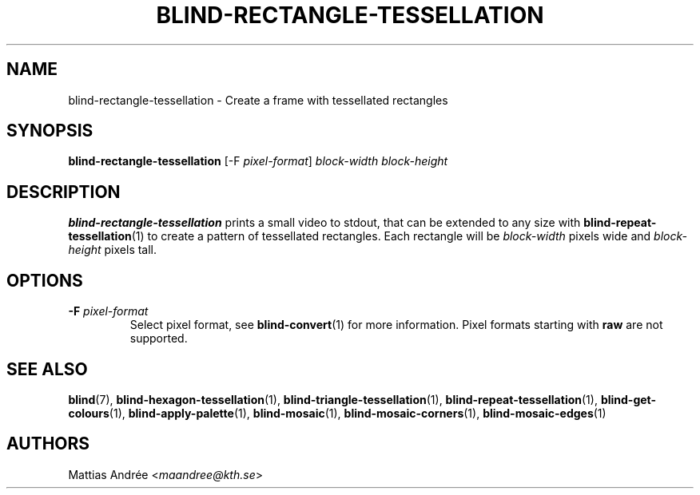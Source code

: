 .TH BLIND-RECTANGLE-TESSELLATION 1 blind
.SH NAME
blind-rectangle-tessellation - Create a frame with tessellated rectangles
.SH SYNOPSIS
.B blind-rectangle-tessellation
[-F
.IR pixel-format ]
.I block-width
.I block-height
.SH DESCRIPTION
.B blind-rectangle-tessellation
prints a small video to stdout, that
can be extended to any size with
.BR blind-repeat-tessellation (1)
to create a pattern of tessellated
rectangles. Each rectangle will be
.I block-width
pixels wide and
.I block-height
pixels tall.
.SH OPTIONS
.TP
.BR -F " "\fIpixel-format\fP
Select pixel format, see
.BR blind-convert (1)
for more information. Pixel formats starting with
.BR raw
are not supported.
.SH SEE ALSO
.BR blind (7),
.BR blind-hexagon-tessellation (1),
.BR blind-triangle-tessellation (1),
.BR blind-repeat-tessellation (1),
.BR blind-get-colours (1),
.BR blind-apply-palette (1),
.BR blind-mosaic (1),
.BR blind-mosaic-corners (1),
.BR blind-mosaic-edges (1)
.SH AUTHORS
Mattias Andrée
.RI < maandree@kth.se >
